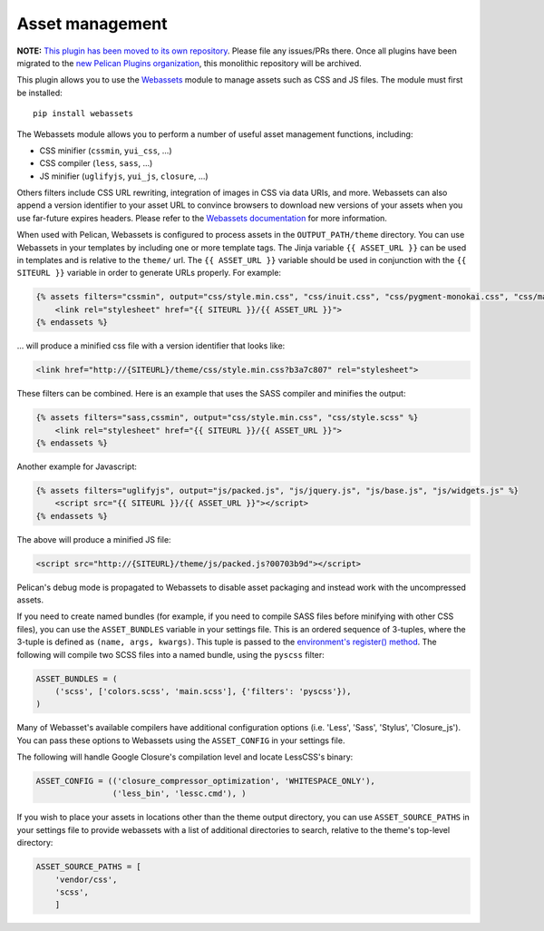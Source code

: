 Asset management
----------------

**NOTE:** `This plugin has been moved to its own repository <https://github.com/pelican-plugins/webassets>`_. Please file any issues/PRs there. Once all plugins have been migrated to the `new Pelican Plugins organization <https://github.com/pelican-plugins>`_, this monolithic repository will be archived.

This plugin allows you to use the `Webassets`_ module to manage assets such as
CSS and JS files. The module must first be installed::

    pip install webassets

The Webassets module allows you to perform a number of useful asset management
functions, including:

* CSS minifier (``cssmin``, ``yui_css``, ...)
* CSS compiler (``less``, ``sass``, ...)
* JS minifier (``uglifyjs``, ``yui_js``, ``closure``, ...)

Others filters include CSS URL rewriting, integration of images in CSS via data
URIs, and more. Webassets can also append a version identifier to your asset
URL to convince browsers to download new versions of your assets when you use
far-future expires headers. Please refer to the `Webassets documentation`_ for
more information.

When used with Pelican, Webassets is configured to process assets in the
``OUTPUT_PATH/theme`` directory. You can use Webassets in your templates by
including one or more template tags. The Jinja variable ``{{ ASSET_URL }}`` can
be used in templates and is relative to the ``theme/`` url. The
``{{ ASSET_URL }}`` variable should be used in conjunction with the
``{{ SITEURL }}`` variable in order to generate URLs properly. For example:

.. code-block:: jinja

    {% assets filters="cssmin", output="css/style.min.css", "css/inuit.css", "css/pygment-monokai.css", "css/main.css" %}
        <link rel="stylesheet" href="{{ SITEURL }}/{{ ASSET_URL }}">
    {% endassets %}

... will produce a minified css file with a version identifier that looks like:

.. code-block:: html

    <link href="http://{SITEURL}/theme/css/style.min.css?b3a7c807" rel="stylesheet">

These filters can be combined. Here is an example that uses the SASS compiler
and minifies the output:

.. code-block:: jinja

    {% assets filters="sass,cssmin", output="css/style.min.css", "css/style.scss" %}
        <link rel="stylesheet" href="{{ SITEURL }}/{{ ASSET_URL }}">
    {% endassets %}

Another example for Javascript:

.. code-block:: jinja

    {% assets filters="uglifyjs", output="js/packed.js", "js/jquery.js", "js/base.js", "js/widgets.js" %}
        <script src="{{ SITEURL }}/{{ ASSET_URL }}"></script>
    {% endassets %}

The above will produce a minified JS file:

.. code-block:: html

    <script src="http://{SITEURL}/theme/js/packed.js?00703b9d"></script>

Pelican's debug mode is propagated to Webassets to disable asset packaging
and instead work with the uncompressed assets.

If you need to create named bundles (for example, if you need to compile SASS
files before minifying with other CSS files), you can use the ``ASSET_BUNDLES``
variable in your settings file. This is an ordered sequence of 3-tuples, where
the 3-tuple is defined as ``(name, args, kwargs)``. This tuple is passed to the
`environment's register() method`_. The following will compile two SCSS files
into a named bundle, using the ``pyscss`` filter:

.. code-block:: python

    ASSET_BUNDLES = (
        ('scss', ['colors.scss', 'main.scss'], {'filters': 'pyscss'}),
    )

Many of Webasset's available compilers have additional configuration options
(i.e. 'Less', 'Sass', 'Stylus', 'Closure_js').  You can pass these options to
Webassets using the ``ASSET_CONFIG`` in your settings file.

The following will handle Google Closure's compilation level and locate
LessCSS's binary:

.. code-block:: python

    ASSET_CONFIG = (('closure_compressor_optimization', 'WHITESPACE_ONLY'),
                    ('less_bin', 'lessc.cmd'), )

If you wish to place your assets in locations other than the theme output
directory, you can use ``ASSET_SOURCE_PATHS`` in your settings file to provide
webassets with a list of additional directories to search, relative to the
theme's top-level directory:

.. code-block:: python

   ASSET_SOURCE_PATHS = [
       'vendor/css',
       'scss',
       ]

.. _Webassets: https://github.com/miracle2k/webassets
.. _Webassets documentation: http://webassets.readthedocs.org/en/latest/builtin_filters.html
.. _environment's register() method: http://webassets.readthedocs.org/en/latest/environment.html#registering-bundles
